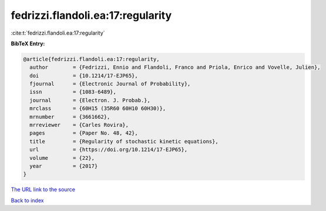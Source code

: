 fedrizzi.flandoli.ea:17:regularity
==================================

:cite:t:`fedrizzi.flandoli.ea:17:regularity`

**BibTeX Entry:**

.. code-block:: bibtex

   @article{fedrizzi.flandoli.ea:17:regularity,
     author        = {Fedrizzi, Ennio and Flandoli, Franco and Priola, Enrico and Vovelle, Julien},
     doi           = {10.1214/17-EJP65},
     fjournal      = {Electronic Journal of Probability},
     issn          = {1083-6489},
     journal       = {Electron. J. Probab.},
     mrclass       = {60H15 (35R60 60H10 60H30)},
     mrnumber      = {3661662},
     mrreviewer    = {Carles Rovira},
     pages         = {Paper No. 48, 42},
     title         = {Regularity of stochastic kinetic equations},
     url           = {https://doi.org/10.1214/17-EJP65},
     volume        = {22},
     year          = {2017}
   }

`The URL link to the source <https://doi.org/10.1214/17-EJP65>`__


`Back to index <../By-Cite-Keys.html>`__
